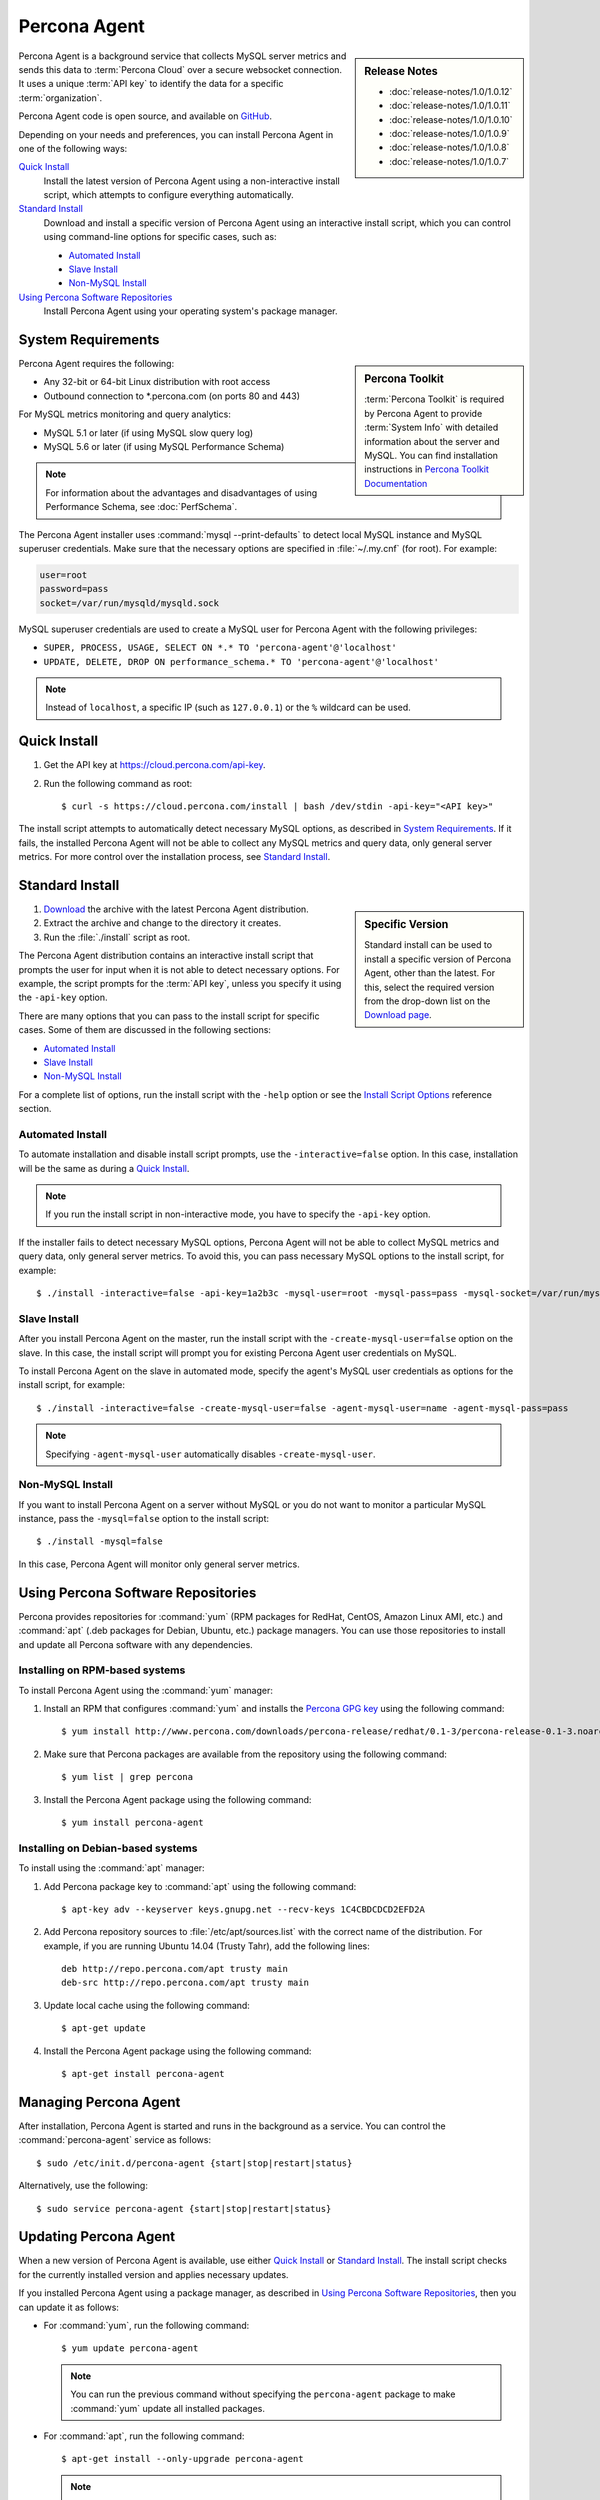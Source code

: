 .. highlight:: bash

Percona Agent
=============

.. sidebar:: Release Notes

   * :doc:`release-notes/1.0/1.0.12`
   * :doc:`release-notes/1.0/1.0.11`
   * :doc:`release-notes/1.0/1.0.10`
   * :doc:`release-notes/1.0/1.0.9`
   * :doc:`release-notes/1.0/1.0.8`
   * :doc:`release-notes/1.0/1.0.7`
      

Percona Agent is a background service that collects MySQL server metrics
and sends this data to :term:`Percona Cloud`
over a secure websocket connection.
It uses a unique :term:`API key` to identify the data
for a specific :term:`organization`.

Percona Agent code is open source, and available on
`GitHub <https://github.com/percona/percona-agent>`_.

Depending on your needs and preferences,
you can install Percona Agent in one of the following ways:

`Quick Install`_
 Install the latest version of Percona Agent
 using a non-interactive install script,
 which attempts to configure everything automatically.

`Standard Install`_
 Download and install a specific version of Percona Agent
 using an interactive install script,
 which you can control using command-line options
 for specific cases, such as:

 * `Automated Install`_
 * `Slave Install`_
 * `Non-MySQL Install`_

`Using Percona Software Repositories`_
 Install Percona Agent using your operating system's package manager.

System Requirements
-------------------

.. sidebar:: Percona Toolkit

   :term:`Percona Toolkit` is required by Percona Agent
   to provide :term:`System Info`
   with detailed information about the server and MySQL.
   You can find installation instructions in
   `Percona Toolkit Documentation <http://www.percona.com/doc/percona-toolkit>`_

Percona Agent requires the following:

* Any 32-bit or 64-bit Linux distribution with root access
* Outbound connection to \*.percona.com (on ports 80 and 443)

For MySQL metrics monitoring and query analytics:

* MySQL 5.1 or later (if using MySQL slow query log)
* MySQL 5.6 or later (if using MySQL Performance Schema)

.. note:: For information about the advantages and disadvantages
   of using Performance Schema, see :doc:`PerfSchema`.

The Percona Agent installer uses :command:`mysql --print-defaults`
to detect local MySQL instance and MySQL superuser credentials.
Make sure that the necessary options are specified in :file:`~/.my.cnf`
(for root). For example:

.. code-block:: none

   user=root
   password=pass
   socket=/var/run/mysqld/mysqld.sock

MySQL superuser credentials are used to create a MySQL user for Percona Agent
with the following privileges:

* ``SUPER, PROCESS, USAGE, SELECT ON *.* TO 'percona-agent'@'localhost'``
* ``UPDATE, DELETE, DROP ON performance_schema.* TO 'percona-agent'@'localhost'``

.. note:: Instead of ``localhost``, a specific IP (such as ``127.0.0.1``)
   or the ``%`` wildcard can be used.

Quick Install
-------------

1. Get the API key at https://cloud.percona.com/api-key.
#. Run the following command as root:

   ::

   $ curl -s https://cloud.percona.com/install | bash /dev/stdin -api-key="<API key>"

The install script attempts to automatically detect necessary MySQL options,
as described in `System Requirements`_.
If it fails, the installed Percona Agent will not be able to collect any
MySQL metrics and query data, only general server metrics.
For more control over the installation process, see `Standard Install`_.

Standard Install
----------------

.. sidebar:: Specific Version

   Standard install can be used to install a specific version of Percona Agent,
   other than the latest.
   For this, select the required version from the drop-down list on the
   `Download page <http://www.percona.com/downloads/percona-agent/>`_.

1. `Download <http://www.percona.com/downloads/percona-agent/LATEST/>`_
   the archive with the latest Percona Agent distribution.
#. Extract the archive and change to the directory it creates.
#. Run the :file:`./install` script as root.

The Percona Agent distribution contains an interactive install script
that prompts the user for input when it is not able to detect necessary options.
For example, the script prompts for the
:term:`API key`, unless you specify it using the ``-api-key`` option.

There are many options that you can pass to the
install script for specific cases.
Some of them are discussed in the following sections:

* `Automated Install`_
* `Slave Install`_
* `Non-MySQL Install`_

For a complete list of options,
run the install script with the ``-help`` option
or see the `Install Script Options`_ reference section.


Automated Install
^^^^^^^^^^^^^^^^^

To automate installation and disable install script prompts,
use the ``-interactive=false`` option.
In this case, installation will be the same as during a `Quick Install`_.

.. note:: If you run the install script in non-interactive mode,
   you have to specify the ``-api-key`` option.

If the installer fails to detect necessary MySQL options,
Percona Agent will not be able to collect MySQL metrics and query data,
only general server metrics.
To avoid this, you can pass necessary MySQL options to the install script,
for example::

$ ./install -interactive=false -api-key=1a2b3c -mysql-user=root -mysql-pass=pass -mysql-socket=/var/run/mysqld/mysqld.sock

Slave Install
^^^^^^^^^^^^^

After you install Percona Agent on the master,
run the install script with the ``-create-mysql-user=false``
option on the slave.
In this case, the install script will prompt you for
existing Percona Agent user credentials on MySQL.

To install Percona Agent on the slave in automated mode,
specify the agent's MySQL user credentials as options for the install script,
for example::

$ ./install -interactive=false -create-mysql-user=false -agent-mysql-user=name -agent-mysql-pass=pass

.. note:: Specifying ``-agent-mysql-user`` automatically
   disables ``-create-mysql-user``.

Non-MySQL Install
^^^^^^^^^^^^^^^^^

If you want to install Percona Agent on a server without MySQL
or you do not want to monitor a particular MySQL instance,
pass the ``-mysql=false`` option to the install script::

$ ./install -mysql=false

In this case, Percona Agent will monitor only general server metrics.

Using Percona Software Repositories
-----------------------------------

Percona provides repositories for :command:`yum`
(RPM packages for RedHat, CentOS, Amazon Linux AMI, etc.) and :command:`apt` 
(.deb packages for Debian, Ubuntu, etc.) package managers.
You can use those repositories to install and update all Percona software
with any dependencies.

Installing on RPM-based systems
^^^^^^^^^^^^^^^^^^^^^^^^^^^^^^^

To install Percona Agent using the :command:`yum` manager:

1. Install an RPM that configures :command:`yum` and installs the
   `Percona GPG key <http://www.percona.com/downloads/RPM-GPG-KEY-percona>`_
   using the following command:

   ::

   $ yum install http://www.percona.com/downloads/percona-release/redhat/0.1-3/percona-release-0.1-3.noarch.rpm

2. Make sure that Percona packages are available from the repository
   using the following command:

   ::

   $ yum list | grep percona

3. Install the Percona Agent package using the following command:

   ::

   $ yum install percona-agent

Installing on Debian-based systems
^^^^^^^^^^^^^^^^^^^^^^^^^^^^^^^^^^

To install using the :command:`apt` manager:

1. Add Percona package key to :command:`apt` using the following command:

   ::

   $ apt-key adv --keyserver keys.gnupg.net --recv-keys 1C4CBDCDCD2EFD2A

2. Add Percona repository sources to :file:`/etc/apt/sources.list`
   with the correct name of the distribution.
   For example, if you are running Ubuntu 14.04 (Trusty Tahr),
   add the following lines:

   ::

    deb http://repo.percona.com/apt trusty main
    deb-src http://repo.percona.com/apt trusty main

3. Update local cache using the following command:

   ::

   $ apt-get update

4. Install the Percona Agent package using the following command:

   ::

   $ apt-get install percona-agent

Managing Percona Agent
----------------------

After installation,
Percona Agent is started and runs in the background as a service.
You can control the :command:`percona-agent` service as follows::

$ sudo /etc/init.d/percona-agent {start|stop|restart|status}

Alternatively, use the following::

$ sudo service percona-agent {start|stop|restart|status}

Updating Percona Agent
----------------------

When a new version of Percona Agent is available,
use either `Quick Install`_ or `Standard Install`_.
The install script checks for the currently installed version
and applies necessary updates.

If you installed Percona Agent using a package manager,
as described in `Using Percona Software Repositories`_,
then you can update it as follows:

* For :command:`yum`, run the following command:

  ::

  $ yum update percona-agent

  .. note:: You can run the previous command
     without specifying the ``percona-agent`` package
     to make :command:`yum` update all installed packages.

* For :command:`apt`, run the following command:

  ::

  $ apt-get install --only-upgrade percona-agent

  .. note:: You can also run the following command,
     which installs the newest versions of all packages installed on the system:

     ::

     $ apt-get upgrade

Uninstalling Percona Agent
--------------------------

If you did a `Quick Install`_, run the following command::

$ curl -s https://cloud.percona.com/install | bash /dev/stdin -uninstall

If you did a `Standard Install`_,
change to the directory where the Percona Agent archive was extracted
and run the following command::

$ ./install -uninstall

To drop the Percona Agent user from any MySQL instance
that the agent was monitoring, execute the following:

.. code-block:: mysql

 > DROP USER 'percona-agent'@'localhost';
 > DROP USER 'percona-agent'@'127.0.0.1';

To remove the agent's configuration and data from Percona Cloud Tools,
log in and delete the agent at https://cloud.percona.com/agents.

You can also delete any MySQL instances that the agent was monitoring
at https://cloud.percona.com/instances/mysql.

Install Script Options
----------------------

You can pass command-line options to the Percona Agent install script
in special cases.
For example, the installer may not be able to detect necessary MySQL options,
or you may want the installer to perform non-standard procedures.

The general syntax for most options is the name of the option,
followed by the equals sign and the argument value:

:samp:`{OPTION}={ARG}`

Arguments can be one of the following types:

:Boolean: Specify either ``true`` or ``false`` to enable or disable something.
:String: Specify a string of characters, such as a name or an address.
 If the string contains spaces, enclose it in quotation marks.
:Integer: Specify an integer number.

Some options do not have arguments,
you simply specify the option to enable something.

To get a list of install script options with short descriptions,
run the install script with the ``-help`` option.

.. _agent-mysql-pass:

**-agent-mysql-pass**
  Specify existing MySQL user password for Percona Agent.

  See also: :ref:`-create-mysql-user <create-mysql-user>`

.. _agent-mysql-user:

**-agent-mysql-user**
  Specify existing MySQL user name for Percona Agent.

  See also: :ref:`-create-mysql-user <create-mysql-user>`

.. _api-host:

**-api-host**
  Specify the host for accessing the Percona Cloud API.

  Default: ``-api-host=cloud-api.percona.com``

.. _api-key:

**-api-key**
  Specify the unique API key for your organization.
  You can find it at https://cloud.percona.com/api-key

.. _auto-detect_mysql:

**-auto-detect-mysql**
  Set to ``false`` if you do not want the Percona Agent installer
  to detect local MySQL instance and MySQL user credentials
  using :command:`mysql --print-defaults`.
  For more information, see `System Requirements`_.

  Default: ``-auto-detect-mysql=true``

.. _basedir:

**-basedir**
  Specify the base directory for installing Percona Agent.

  Default: ``-basedir=/usr/local/percona/percona-agent``

.. _create-agent:

**-create-agent**
  Set to ``false`` if you do not want to create an agent instance
  in Percona Cloud Tools.

  Default: ``-create-agent=true``

.. _create-mysql-instance:

**-create-mysql-instance**
  Set to ``false`` if you do not want to create a MySQL instance
  in Percona Cloud Tools.

  Default: ``-create-mysql-instance=true``

  See also: :ref:`-mysql <mysql>`

.. _create-mysql-user:

**-create-mysql-user**
  Set to ``false`` if you do not want to create a MySQL user for Percona Agent.
  For example, if a user already exists for Percona Agent
  that monitors the master MySQL instance,
  specify its credentials when installing Percona Agent for slave.

  Default: ``-create-mysql-user=true``

  See also: :ref:`-agent-mysql-pass <agent-mysql-pass>`,
  :ref:`-agent-mysql-user <agent-mysql-user>`

.. _create-server-instance:

**-create-server-instance**
  Set to ``false`` if you do not want to create a server instance
  in Percona Cloud Tools.

  Default: ``-create-server-instance=true``

.. _debug:

**-debug**
  Set to ``true`` if you want to enable debugging.

  Default: ``-debug=false``

.. _help:

**-help**
  Print list of options with short descriptions and exit.

.. _insteractive:

**-interactive**
  Set to ``false`` if you do not want the installer to prompt for input on :file:`stdin`.
  In this case, you have to specify at least the ``-api-key`` option.
  For more information see `Automated Install`_.

  Default: ``-interactive=true``

.. _mysql:

**-mysql**
  Set to ``false`` if installing Percona Agent on a server without MySQL
  or if you do not want to monitor MySQL metrics and query data.
  In this case, Percona Agent will monitor only general server metrics
  and MySQL instance will not be created in Percona Cloud Tools.

  Setting ``-mysql=false`` is the same as setting the following two options:

  * ``-create-mysql-instance=false``
  * ``-start-mysql-service=false``

  Default: ``-mysql=true``

.. _mysql-defaults-file:

**-mysql-defaults-file**
  Specify path to the :file:`my.cnf` file,
  which contains necessary MySQL instance options,
  such as the super user credentials and socket.
  By default, these options are read from the following files
  in the given order:

  * :file:`/etc/my.cnf`
  * :file:`/etc/mysql/my.cnf`
  * :file:`/usr/local/mysql/etc/my.cnf`
  * :file:`~/my.cnf`

.. _mysql-host:

**-mysql-host**
  Specify MySQL host.

.. _mysql-max-user-connections:

**-mysql-max-user-connections**
  Specify maximum allowed number of user connections to MySQL.

  Default: ``-mysql-max-user-connections=5``

.. _mysql-pass:

**-mysql-pass**
  Specify MySQL superuser password.

.. _mysql-port:

**-mysql-port**
  Specify MySQL port.

.. _mysql-socket:

**-mysql-socket**
  Specify MySQL socket file.

.. _mysql-user:

**-mysql-user**
  Specify MySQL superuser name.

.. _old-passwords:

**-old-passwords**
  Set to ``true`` if using the original hashing method.
  It was used in MySQL before version 4.1, and produced a 16-byte string,
  instead of 41-byte strings produced by version 4.1 and later.

  Default: ``-old-passwords=false``

.. _start-mysql-services:

**-start-mysql-services**
  Set to ``false`` if you do not want Percona Agent to monitor any activity
  related to MySQL.

  Default: ``-start-mysql-services=true``

  See also: :ref:`-mysql <mysql>`

.. _start-services:

**-start-services**
  Set to ``false`` if you do not want Percona Agent to monitor
  general server performance.

  Default: ``-start-services=true``

.. _uninstall:

**-uninstall**
  Instruct the install script to remove Percona Agent.
